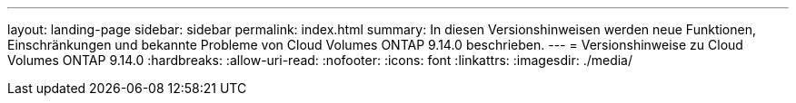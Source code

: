 ---
layout: landing-page 
sidebar: sidebar 
permalink: index.html 
summary: In diesen Versionshinweisen werden neue Funktionen, Einschränkungen und bekannte Probleme von Cloud Volumes ONTAP 9.14.0 beschrieben. 
---
= Versionshinweise zu Cloud Volumes ONTAP 9.14.0
:hardbreaks:
:allow-uri-read: 
:nofooter: 
:icons: font
:linkattrs: 
:imagesdir: ./media/


